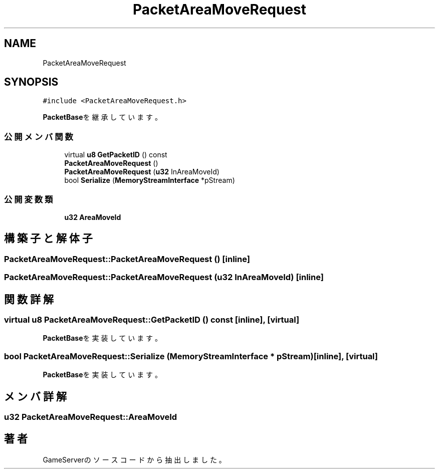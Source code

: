 .TH "PacketAreaMoveRequest" 3 "2018年12月20日(木)" "GameServer" \" -*- nroff -*-
.ad l
.nh
.SH NAME
PacketAreaMoveRequest
.SH SYNOPSIS
.br
.PP
.PP
\fC#include <PacketAreaMoveRequest\&.h>\fP
.PP
\fBPacketBase\fPを継承しています。
.SS "公開メンバ関数"

.in +1c
.ti -1c
.RI "virtual \fBu8\fP \fBGetPacketID\fP () const"
.br
.ti -1c
.RI "\fBPacketAreaMoveRequest\fP ()"
.br
.ti -1c
.RI "\fBPacketAreaMoveRequest\fP (\fBu32\fP InAreaMoveId)"
.br
.ti -1c
.RI "bool \fBSerialize\fP (\fBMemoryStreamInterface\fP *pStream)"
.br
.in -1c
.SS "公開変数類"

.in +1c
.ti -1c
.RI "\fBu32\fP \fBAreaMoveId\fP"
.br
.in -1c
.SH "構築子と解体子"
.PP 
.SS "PacketAreaMoveRequest::PacketAreaMoveRequest ()\fC [inline]\fP"

.SS "PacketAreaMoveRequest::PacketAreaMoveRequest (\fBu32\fP InAreaMoveId)\fC [inline]\fP"

.SH "関数詳解"
.PP 
.SS "virtual \fBu8\fP PacketAreaMoveRequest::GetPacketID () const\fC [inline]\fP, \fC [virtual]\fP"

.PP
\fBPacketBase\fPを実装しています。
.SS "bool PacketAreaMoveRequest::Serialize (\fBMemoryStreamInterface\fP * pStream)\fC [inline]\fP, \fC [virtual]\fP"

.PP
\fBPacketBase\fPを実装しています。
.SH "メンバ詳解"
.PP 
.SS "\fBu32\fP PacketAreaMoveRequest::AreaMoveId"


.SH "著者"
.PP 
 GameServerのソースコードから抽出しました。
